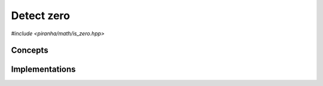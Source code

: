 .. _math_is_zero:

Detect zero
===========

*#include <piranha/math/is_zero.hpp>*

.. cpp:function:: template <typename T> bool piranha::is_zero(const T &x)

   This function returns ``true`` if ``x`` is equal to zero, ``false`` otherwise.

   The implementation is delegated to the call operator of the :cpp:class:`piranha::is_zero_impl` function object.
   The body of this function is equivalent to:

   .. code-block:: c++

      return piranha::is_zero_impl<T>{}(x);

   If the expression above is invalid, or if it returns a type which is not
   :cpp:concept:`convertible <piranha::Convertible>` to ``bool``,
   then this function will be disabled (i.e., it will not participate in overload resolution).

   Piranha provides specialisations of :cpp:class:`piranha::is_zero_impl` for the following types:

   * any type for which the expression ``x == T(0)`` is valid (the default implementation),
   * all C++ complex types,
   * all :cpp:class:`mppp::integer <mppp::integer>` types (including :cpp:type:`piranha::integer`),
   * all :cpp:class:`mppp::rational <mppp::rational>` types (including :cpp:type:`piranha::rational`),
   * :cpp:class:`mppp::real <mppp::real>`.

   See the :ref:`implementation <math_is_zero_impls>` section below for more details about the available
   specialisations.

   :param x: the input argument.

   :return: ``true`` if ``x`` is zero, ``false`` otherwise.

   :exception unspecified: any exception thrown by the call operator of :cpp:class:`piranha::is_zero_impl`.

Concepts
--------

.. cpp:concept:: template <typename T> piranha::IsZeroType

   This concept is satisfied if :cpp:func:`piranha::is_zero()` can be called
   with an argument of type ``T``. Specifically, this concept will be satisfied if

   .. code-block:: c++

      piranha::is_zero(x)

   is a valid expression, where ``x`` is a reference to const ``T``.

.. _math_is_zero_impls:

Implementations
---------------

.. cpp:class:: template <typename T> piranha::is_zero_impl

   Unspecialised version of the function object implementing :cpp:func:`piranha::is_zero()`.

   This default implementation defines a call operator whose body is equivalent to:

   .. code-block:: c++

      return x == T(0);
   
   The call operator is enabled (i.e., it participates in overload resolution) only if ``T``
   is :cpp:concept:`constructible <piranha::Constructible>` from ``const int &`` and
   :cpp:concept:`equality-comparable <piranha::EqualityComparable>`. In other words, this default
   implementation is activated only if the expression ``x == T(0)`` is valid.

   :exception unspecified: any exception thrown by the expression ``x == T(0)``.

.. cpp:class:: template <piranha::CppComplex T> piranha::is_zero_impl<T>

   Specialisation of the function object implementing :cpp:func:`piranha::is_zero()` for
   C++ complex types.

   This specialisation will return ``true`` if both the real and imaginary parts of the input argument
   are equal to zero, ``false`` otherwise.

.. cpp:class:: template <std::size_t SSize> piranha::is_zero_impl<mppp::integer<SSize>>

   *#include <piranha/integer.hpp>*

   Specialisation of the function object implementing :cpp:func:`piranha::is_zero()` for :cpp:class:`mppp::integer <mppp::integer>`.

   This specialisation will return the output of :cpp:func:`mppp::integer::is_zero() <mppp::integer::is_zero()>`
   called on the input argument.

   :exception unspecified: any exception thrown by :cpp:func:`mppp::integer::is_zero() <mppp::integer::is_zero()>`.

.. cpp:class:: template <std::size_t SSize> piranha::is_zero_impl<mppp::rational<SSize>>

   *#include <piranha/rational.hpp>*

   Specialisation of the function object implementing :cpp:func:`piranha::is_zero()` for :cpp:class:`mppp::rational <mppp::rational>`.

   This specialisation will return the output of :cpp:func:`mppp::rational::is_zero() <mppp::rational::is_zero()>`
   called on the input argument.

   :exception unspecified: any exception thrown by :cpp:func:`mppp::rational::is_zero() <mppp::rational::is_zero()>`.

.. cpp:class:: template <> piranha::is_zero_impl<mppp::real>

   .. note::

      This specialisation is available only if mp++ was configured with the ``MPPP_WITH_MPFR`` option enabled
      (see the :ref:`mp++ installation instructions <mppp:installation>`).

   *#include <piranha/real.hpp>*

   Specialisation of the function object implementing :cpp:func:`piranha::is_zero()` for :cpp:class:`mppp::real <mppp::real>`.

   This specialisation will return the output of :cpp:func:`mppp::real::zero_p() <mppp::real::zero_p()>`
   called on the input argument.

   :exception unspecified: any exception thrown by :cpp:func:`mppp::real::zero_p() <mppp::real::zero_p()>`.
